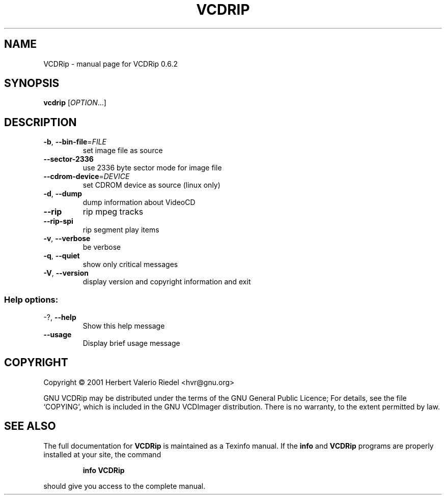 .\" DO NOT MODIFY THIS FILE!  It was generated by help2man 1.24.
.TH VCDRIP "1" "May 2001" "GNU VCDRip 0.6.2" FSF
.SH NAME
VCDRip \- manual page for VCDRip 0.6.2
.SH SYNOPSIS
.B vcdrip
[\fIOPTION\fR...]
.SH DESCRIPTION
.TP
\fB\-b\fR, \fB\-\-bin\-file\fR=\fIFILE\fR
set image file as source
.TP
\fB\-\-sector\-2336\fR
use 2336 byte sector mode for image file
.TP
\fB\-\-cdrom\-device\fR=\fIDEVICE\fR
set CDROM device as source (linux only)
.TP
\fB\-d\fR, \fB\-\-dump\fR
dump information about VideoCD
.TP
\fB\-\-rip\fR
rip mpeg tracks
.TP
\fB\-\-rip\-spi\fR
rip segment play items
.TP
\fB\-v\fR, \fB\-\-verbose\fR
be verbose
.TP
\fB\-q\fR, \fB\-\-quiet\fR
show only critical messages
.TP
\fB\-V\fR, \fB\-\-version\fR
display version and copyright information and exit
.SS "Help options:"
.TP
-?, \fB\-\-help\fR
Show this help message
.TP
\fB\-\-usage\fR
Display brief usage message
.SH COPYRIGHT
Copyright \(co 2001 Herbert Valerio Riedel <hvr@gnu.org>
.PP
GNU VCDRip may be distributed under the terms of the GNU General Public Licence;
For details, see the file `COPYING', which is included in the GNU VCDImager
distribution. There is no warranty, to the extent permitted by law.
.SH "SEE ALSO"
The full documentation for
.B VCDRip
is maintained as a Texinfo manual.  If the
.B info
and
.B VCDRip
programs are properly installed at your site, the command
.IP
.B info VCDRip
.PP
should give you access to the complete manual.
